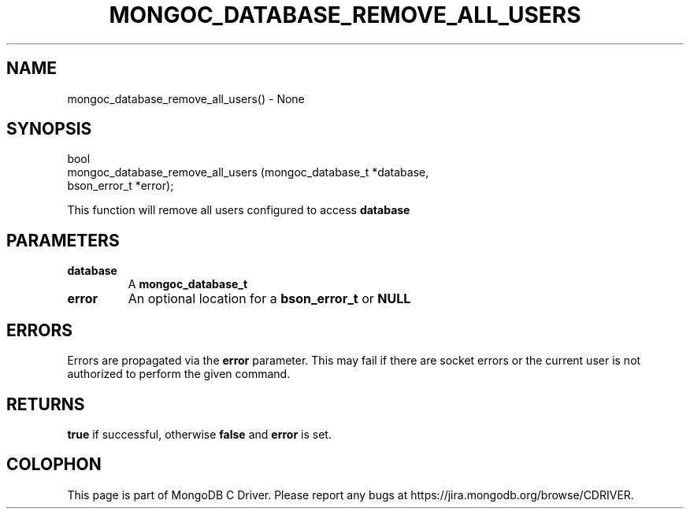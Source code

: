 .\" This manpage is Copyright (C) 2016 MongoDB, Inc.
.\" 
.\" Permission is granted to copy, distribute and/or modify this document
.\" under the terms of the GNU Free Documentation License, Version 1.3
.\" or any later version published by the Free Software Foundation;
.\" with no Invariant Sections, no Front-Cover Texts, and no Back-Cover Texts.
.\" A copy of the license is included in the section entitled "GNU
.\" Free Documentation License".
.\" 
.TH "MONGOC_DATABASE_REMOVE_ALL_USERS" "3" "2016\(hy11\(hy07" "MongoDB C Driver"
.SH NAME
mongoc_database_remove_all_users() \- None
.SH "SYNOPSIS"

.nf
.nf
bool
mongoc_database_remove_all_users (mongoc_database_t *database,
                                  bson_error_t      *error);
.fi
.fi

This function will remove all users configured to access
.B database
.

.SH "PARAMETERS"

.TP
.B
database
A
.B mongoc_database_t
.
.LP
.TP
.B
error
An optional location for a
.B bson_error_t
or
.B NULL
.
.LP

.SH "ERRORS"

Errors are propagated via the
.B error
parameter. This may fail if there are socket errors or the current user is not authorized to perform the given command.

.SH "RETURNS"

.B true
if successful, otherwise
.B false
and
.B error
is set.


.B
.SH COLOPHON
This page is part of MongoDB C Driver.
Please report any bugs at https://jira.mongodb.org/browse/CDRIVER.